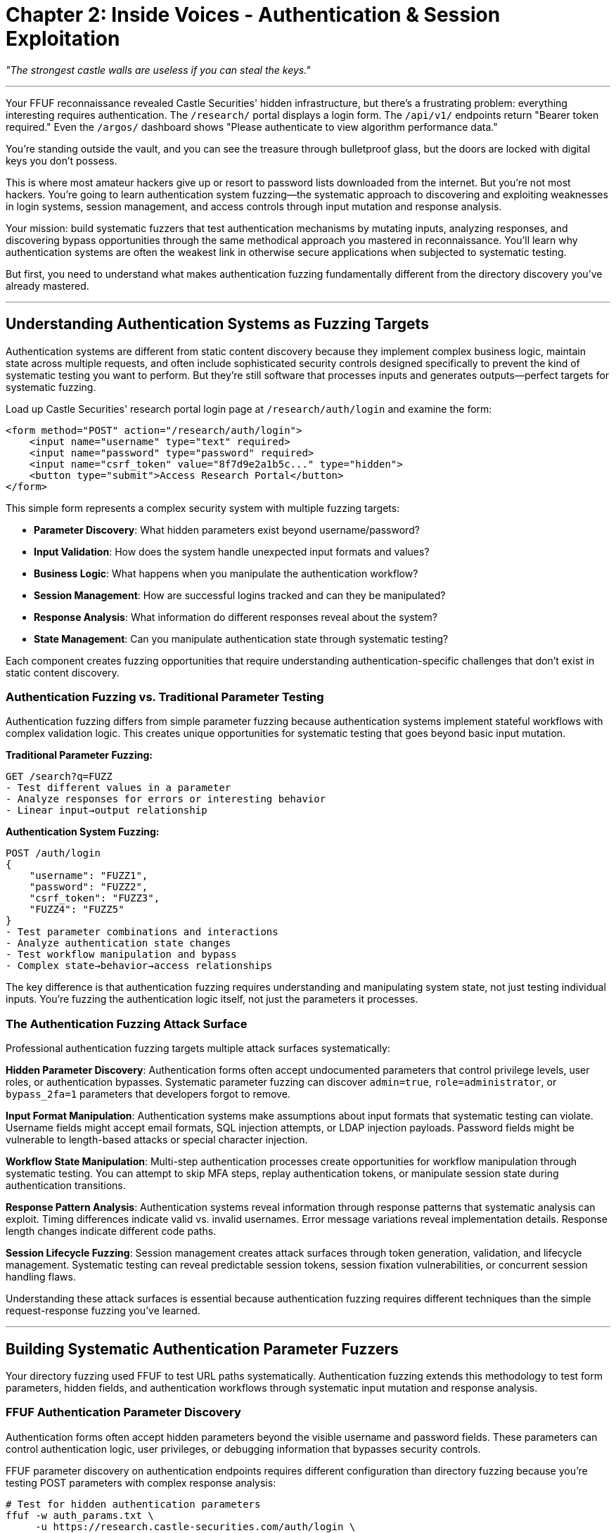 = Chapter 2: Inside Voices - Authentication & Session Exploitation

_"The strongest castle walls are useless if you can steal the keys."_

'''

Your FFUF reconnaissance revealed Castle Securities' hidden infrastructure, but there's a frustrating problem: everything interesting requires authentication. The `/research/` portal displays a login form. The `/api/v1/` endpoints return "Bearer token required." Even the `/argos/` dashboard shows "Please authenticate to view algorithm performance data."

You're standing outside the vault, and you can see the treasure through bulletproof glass, but the doors are locked with digital keys you don't possess.

This is where most amateur hackers give up or resort to password lists downloaded from the internet. But you're not most hackers. You're going to learn authentication system fuzzing--the systematic approach to discovering and exploiting weaknesses in login systems, session management, and access controls through input mutation and response analysis.

Your mission: build systematic fuzzers that test authentication mechanisms by mutating inputs, analyzing responses, and discovering bypass opportunities through the same methodical approach you mastered in reconnaissance. You'll learn why authentication systems are often the weakest link in otherwise secure applications when subjected to systematic testing.

But first, you need to understand what makes authentication fuzzing fundamentally different from the directory discovery you've already mastered.

'''

== Understanding Authentication Systems as Fuzzing Targets

Authentication systems are different from static content discovery because they implement complex business logic, maintain state across multiple requests, and often include sophisticated security controls designed specifically to prevent the kind of systematic testing you want to perform. But they're still software that processes inputs and generates outputs--perfect targets for systematic fuzzing.

Load up Castle Securities' research portal login page at `/research/auth/login` and examine the form:

[,html]
----
<form method="POST" action="/research/auth/login">
    <input name="username" type="text" required>
    <input name="password" type="password" required>
    <input name="csrf_token" value="8f7d9e2a1b5c..." type="hidden">
    <button type="submit">Access Research Portal</button>
</form>
----

This simple form represents a complex security system with multiple fuzzing targets:

* *Parameter Discovery*: What hidden parameters exist beyond username/password?
* *Input Validation*: How does the system handle unexpected input formats and values?
* *Business Logic*: What happens when you manipulate the authentication workflow?
* *Session Management*: How are successful logins tracked and can they be manipulated?
* *Response Analysis*: What information do different responses reveal about the system?
* *State Management*: Can you manipulate authentication state through systematic testing?

Each component creates fuzzing opportunities that require understanding authentication-specific challenges that don't exist in static content discovery.

=== Authentication Fuzzing vs. Traditional Parameter Testing

Authentication fuzzing differs from simple parameter fuzzing because authentication systems implement stateful workflows with complex validation logic. This creates unique opportunities for systematic testing that goes beyond basic input mutation.

*Traditional Parameter Fuzzing:*

----
GET /search?q=FUZZ
- Test different values in a parameter
- Analyze responses for errors or interesting behavior
- Linear input→output relationship
----

*Authentication System Fuzzing:*

----
POST /auth/login
{
    "username": "FUZZ1",
    "password": "FUZZ2",
    "csrf_token": "FUZZ3",
    "FUZZ4": "FUZZ5"
}
- Test parameter combinations and interactions
- Analyze authentication state changes
- Test workflow manipulation and bypass
- Complex state→behavior→access relationships
----

The key difference is that authentication fuzzing requires understanding and manipulating system state, not just testing individual inputs. You're fuzzing the authentication logic itself, not just the parameters it processes.

=== The Authentication Fuzzing Attack Surface

Professional authentication fuzzing targets multiple attack surfaces systematically:

*Hidden Parameter Discovery*: Authentication forms often accept undocumented parameters that control privilege levels, user roles, or authentication bypasses. Systematic parameter fuzzing can discover `admin=true`, `role=administrator`, or `bypass_2fa=1` parameters that developers forgot to remove.

*Input Format Manipulation*: Authentication systems make assumptions about input formats that systematic testing can violate. Username fields might accept email formats, SQL injection attempts, or LDAP injection payloads. Password fields might be vulnerable to length-based attacks or special character injection.

*Workflow State Manipulation*: Multi-step authentication processes create opportunities for workflow manipulation through systematic testing. You can attempt to skip MFA steps, replay authentication tokens, or manipulate session state during authentication transitions.

*Response Pattern Analysis*: Authentication systems reveal information through response patterns that systematic analysis can exploit. Timing differences indicate valid vs. invalid usernames. Error message variations reveal implementation details. Response length changes indicate different code paths.

*Session Lifecycle Fuzzing*: Session management creates attack surfaces through token generation, validation, and lifecycle management. Systematic testing can reveal predictable session tokens, session fixation vulnerabilities, or concurrent session handling flaws.

Understanding these attack surfaces is essential because authentication fuzzing requires different techniques than the simple request-response fuzzing you've learned.

'''

== Building Systematic Authentication Parameter Fuzzers

Your directory fuzzing used FFUF to test URL paths systematically. Authentication fuzzing extends this methodology to test form parameters, hidden fields, and authentication workflows through systematic input mutation and response analysis.

=== FFUF Authentication Parameter Discovery

Authentication forms often accept hidden parameters beyond the visible username and password fields. These parameters can control authentication logic, user privileges, or debugging information that bypasses security controls.

[PLACEHOLDER:CODE Name: FFUF Authentication Parameter Fuzzer. Purpose: Uses FFUF to systematically test authentication endpoints for hidden parameters including privilege escalation parameters, debugging flags, and administrative controls. Demonstrates POST parameter fuzzing with authentication context and response analysis. Input: Authentication endpoints, parameter wordlists, base authentication requests. Output: Hidden parameter inventory with authentication bypass opportunities. Lines: 30-40. Tools: FFUF POST parameter testing, authentication response analysis, systematic parameter discovery.]

FFUF parameter discovery on authentication endpoints requires different configuration than directory fuzzing because you're testing POST parameters with complex response analysis:

[,bash]
----
# Test for hidden authentication parameters
ffuf -w auth_params.txt \
     -u https://research.castle-securities.com/auth/login \
     -X POST \
     -d "username=test&password=test&FUZZ=true" \
     -H "Content-Type: application/x-www-form-urlencoded" \
     -mc 200,302,401,403 \
     -fc 422 \
     -o auth_params.json \
     -of json
----

This systematic approach tests each parameter with boolean values, looking for parameters that change authentication behavior. Common discoveries include:

----
admin=true - Changes response from "Invalid credentials" to "Insufficient privileges"
debug=1 - Returns detailed error information and system internals
role=administrator - Attempts privilege escalation during authentication
bypass_mfa=true - Attempts to skip multi-factor authentication
----

The response analysis becomes critical because authentication systems reveal logic flaws through subtle response differences that indicate parameter acceptance.

=== Authentication Workflow Fuzzing with OWASP ZAP

OWASP ZAP excels at understanding authentication workflows because it can maintain session state while performing systematic testing. This enables workflow manipulation that static parameter testing cannot achieve.

[PLACEHOLDER:CODE Name: OWASP ZAP Authentication Workflow Fuzzer. Purpose: Configures ZAP to systematically test authentication workflows including multi-step processes, session management, and authentication bypass attempts. Uses ZAP's authentication context management to maintain state during systematic testing. Input: Authentication workflow definitions, ZAP scanning configuration, session management rules. Output: Authentication workflow vulnerabilities including bypass opportunities and logic flaws. Lines: 40-50. Tools: ZAP authentication contexts, session management, automated authentication testing, workflow analysis.]

ZAP authentication testing goes beyond simple parameter fuzzing by understanding authentication workflows and maintaining session state during systematic testing:

*Authentication Context Configuration:*

[,python]
----
# Configure ZAP for systematic authentication testing
zap.authentication.set_authentication_method(
    contextid=context_id,
    authmethod="formBasedAuthentication",
    authmethodconfigparams="loginUrl=https://research.castle-securities.com/auth/login"
    "&loginRequestData=username%3D%7B%25username%25%7D%26password%3D%7B%25password%25%7D"
)
----

*Systematic Session Manipulation:*
ZAP can test session management by systematically manipulating session tokens, testing session fixation, and analyzing session lifecycle management. This reveals vulnerabilities that parameter-only testing misses.

*Multi-Step Authentication Testing:*
For systems with MFA or multi-step workflows, ZAP can test step-skipping, parameter injection at different workflow stages, and authentication state manipulation during transitions.

Your ZAP authentication testing against Castle Securities reveals several workflow vulnerabilities:

----
Session Management Issues:
- Session tokens generated with insufficient entropy (predictable patterns)
- Session fixation possible through session parameter injection
- Concurrent sessions not properly invalidated

Workflow Bypass Opportunities:
- MFA step can be skipped with bypass_2fa=true parameter
- Administrative privileges accessible through role parameter injection
- Password reset workflow vulnerable to user enumeration and token prediction
----

=== Business Logic Authentication Fuzzing

The most valuable authentication vulnerabilities aren't technical flaws--they're business logic issues where systematic testing reveals assumptions that can be violated through input manipulation.

[PLACEHOLDER:CODE Name: Authentication Business Logic Fuzzer. Purpose: Systematically tests authentication business logic including account lockout bypass, privilege escalation, and authentication state manipulation. Tests business rules through systematic input combinations and workflow manipulation. Input: Authentication endpoints, business logic test cases, systematic test parameters. Output: Business logic vulnerabilities including privilege escalation and authentication bypass opportunities. Lines: 35-45. Tools: Systematic business logic testing, authentication state manipulation, privilege escalation testing, workflow bypass detection.]

Business logic authentication fuzzing targets the rules and assumptions that authentication systems implement:

*Account Lockout Bypass Testing:*
Systematic testing can reveal account lockout bypass opportunities through:

* Case sensitivity bypass: `admin` vs `Admin` vs `ADMIN`
* Unicode normalization: `admin` vs `ａｄｍｉｎ` (full-width characters)
* Parameter pollution: `username=admin&username=guest`
* Distributed lockout: Multiple IPs, user agents, or session contexts

*Privilege Escalation Through Parameter Injection:*
Authentication systems often accept parameters that control user roles or privileges:

----
Normal login: username=researcher&password=test123
Privilege escalation: username=researcher&password=test123&role=admin&privileges=all
----

*Authentication State Manipulation:*
Business logic flaws can allow authentication state manipulation:

* Direct session creation through parameter injection
* Authentication bypass through workflow step skipping
* Token validation bypass through algorithmic flaws

Testing Castle Securities' authentication business logic systematically reveals critical flaws:

----
Username Enumeration:
- Valid usernames: 2.1 second response time (database lookup + password validation)
- Invalid usernames: 0.3 second response time (early rejection)
- Pattern: firstname.lastname for all employees (discoverable through timing)

Privilege Escalation:
- Parameter: role=researcher (normal access)
- Parameter: role=admin (elevated access to /admin/ endpoints)
- Parameter: role=algorithm_dev (access to /argos/ development systems)

Session Fixation:
- Sessions persist across authentication state changes
- Session IDs can be predicted through timestamp + user ID + weak hash
- Multiple concurrent sessions allowed without invalidation
----

These business logic flaws provide more reliable access than technical vulnerabilities because they're based on flawed assumptions rather than implementation bugs.

'''

== Session Management and Token Fuzzing

Authentication creates sessions that must be managed, validated, and protected. Session management represents a rich fuzzing target because sessions involve token generation, validation logic, and state management that can be manipulated through systematic testing.

=== Session Token Analysis and Entropy Testing

Session tokens created by authentication systems often have insufficient entropy or predictable patterns that systematic analysis can exploit. Unlike cryptographic tokens like JWTs (which are signed and tamper-evident), session tokens are often simple identifiers with discoverable patterns.

[PLACEHOLDER:CODE Name: Session Token Analysis and Prediction Fuzzer. Purpose: Analyzes session tokens for entropy, predictable patterns, and generation algorithms. Tests session token manipulation and prediction through systematic analysis of token structure and randomness. Input: Session tokens from successful authentication, token generation patterns, timing analysis. Output: Session token predictability analysis with token manipulation and hijacking opportunities. Lines: 40-50. Tools: Session token collection, entropy analysis, pattern recognition, token prediction testing, session hijacking validation.]

Session token analysis requires collecting multiple tokens and analyzing them for patterns:

*Token Structure Analysis:*

[,python]
----
# Analyze session token patterns
session_tokens = [
    "sess_1704067200_1247_a1b2c3d4",
    "sess_1704067205_1248_e5f6g7h8",
    "sess_1704067210_1249_i9j0k1l2"
]

# Pattern: sess_[timestamp]_[user_id]_[8_char_hash]
# Predictable components: timestamp (known), user_id (enumerable)
# Random component: 8 character hash (potentially weak)
----

*Entropy Analysis:*
Session tokens with low entropy can be predicted or brute-forced:

* Time-based components are predictable
* Sequential user IDs are enumerable
* Weak hash functions create limited possible values
* Short random components have small keyspaces

*Token Manipulation Testing:*
Systematic testing can reveal token validation weaknesses:

* Token structure modification (changing user IDs, timestamps)
* Token component reordering or injection
* Token expiration bypass through manipulation
* Cross-user token adoption through systematic testing

Testing Castle Securities' session management reveals predictable token generation:

----
Token Pattern Analysis:
sess_[timestamp]_[user_id]_[md5_hash_first_8_chars]

Exploitation Strategy:
1. Predict timestamp (current time ± variance)
2. Enumerate user IDs (sequential: 1247, 1248, 1249...)
3. Calculate MD5 hash of timestamp+user_id
4. Generate valid session tokens for any user

Result: Complete session hijacking capability for any user account
----

=== Session Lifecycle and State Manipulation

Session management involves creation, validation, expiration, and invalidation logic that creates multiple fuzzing opportunities through systematic state manipulation testing.

[PLACEHOLDER:CODE Name: Session State Manipulation Fuzzer. Purpose: Systematically tests session lifecycle management including session fixation, concurrent session handling, and session invalidation logic. Tests session state manipulation through systematic injection and workflow abuse. Input: Session management endpoints, session lifecycle workflows, authentication state definitions. Output: Session management vulnerabilities including fixation, hijacking, and state manipulation opportunities. Lines: 35-45. Tools: Session state testing, lifecycle manipulation, fixation testing, invalidation bypass, concurrent session analysis.]

Session lifecycle fuzzing tests session management logic through systematic manipulation:

*Session Fixation Testing:*
Session fixation occurs when applications accept externally-provided session identifiers:

[,python]
----
# Test session fixation
# 1. Create session ID: ATTACKER_SESSION_123
# 2. Force victim to authenticate with that session ID
# 3. Attacker gains access using known session ID

# Systematic testing:
for session_id in generated_session_ids:
    test_session_fixation(session_id, target_user)
----

*Concurrent Session Analysis:*
Testing how applications handle multiple simultaneous sessions:

* Session limit enforcement (can users have unlimited sessions?)
* Session isolation (can concurrent sessions access each other's data?)
* Session invalidation (are old sessions properly terminated?)

*Session Expiration Bypass:*
Testing session expiration logic through systematic manipulation:

* Token timestamp manipulation to extend sessions
* Session refresh bypass through parameter injection
* Expired session resurrection through state manipulation

Castle Securities session testing reveals multiple lifecycle vulnerabilities:

----
Session Fixation: Sessions accept external IDs without regeneration
Concurrent Sessions: No limits - users can have unlimited active sessions
Session Expiration: Expired sessions remain valid with minor timestamp modification
Session Invalidation: Logout doesn't invalidate sessions on backend systems
----

These session management flaws provide persistent access that survives password changes and administrative actions.

'''

== Advanced Authentication System Fuzzing

Individual authentication vulnerabilities are useful, but sophisticated authentication attacks require chaining multiple weaknesses and understanding authentication integration with broader application architecture.

=== Multi-Factor Authentication Bypass Through Fuzzing

MFA systems create additional attack surfaces through implementation flaws in multi-step verification processes. Systematic testing can reveal bypass opportunities in MFA workflows.

[PLACEHOLDER:CODE Name: MFA Workflow Bypass Fuzzer. Purpose: Systematically tests multi-factor authentication implementations for workflow bypass including step skipping, token manipulation, and verification logic flaws. Tests MFA business logic through systematic workflow manipulation. Input: MFA workflow definitions, authentication step analysis, verification token patterns. Output: MFA bypass vulnerabilities including workflow skipping and verification bypass opportunities. Lines: 30-40. Tools: MFA workflow testing, step manipulation, token analysis, verification bypass testing, authentication state manipulation.]

MFA bypass testing focuses on workflow manipulation rather than cryptographic attacks:

*Step Skipping Analysis:*

[,python]
----
# Normal MFA workflow:
# 1. Username/password authentication
# 2. MFA challenge generation
# 3. MFA response verification
# 4. Session creation

# Bypass testing:
# Can you skip step 2? (direct MFA response submission)
# Can you skip step 3? (session creation without verification)
# Can you replay step 3? (MFA token reuse)
----

*Parameter Injection in MFA Context:*
MFA systems often accept parameters that control verification requirements:

* `mfa_required=false` - Disables MFA requirement
* `trust_device=true` - Bypasses MFA for current session
* `admin_override=true` - Administrative MFA bypass

*MFA Token Analysis:*
MFA tokens (SMS codes, TOTP, etc.) may have discoverable patterns:

* Sequential SMS codes with predictable patterns
* TOTP implementation flaws with extended time windows
* Backup codes with insufficient entropy or reuse vulnerabilities

Castle Securities MFA testing reveals systematic bypass opportunities:

----
Workflow Bypass: mfa_bypass=true parameter skips MFA entirely
Token Reuse: MFA tokens valid for 10 minutes, can be replayed
Step Skipping: Direct session creation possible with valid username/password
Device Trust: trust_device parameter creates permanent MFA exemption
----

=== Authentication Integration and Lateral Movement

Authentication systems don't exist in isolation--they integrate with other applications and services. These integration points create additional fuzzing opportunities for lateral movement and privilege escalation.

[PLACEHOLDER:CODE Name: Authentication Integration and SSO Fuzzer. Purpose: Tests authentication system integration including single sign-on, service-to-service authentication, and privilege propagation across integrated systems. Systematic testing of authentication boundaries and integration flaws. Input: Authentication integration mappings, SSO workflow analysis, service authentication patterns. Output: Integration vulnerabilities including lateral movement opportunities and privilege escalation across systems. Lines: 40-50. Tools: Integration testing, SSO manipulation, service authentication testing, privilege boundary analysis, lateral movement validation.]

Authentication integration testing focuses on system boundaries and privilege propagation:

*Single Sign-On (SSO) Manipulation:*
SSO systems create opportunities for systematic testing:

* SSO token manipulation and privilege escalation
* Service enumeration through SSO redirects
* Cross-system session adoption and privilege inheritance

*Service-to-Service Authentication:*
Internal service authentication often has weaker controls:

* API key discovery through systematic testing
* Service account privilege escalation
* Internal network access through authentication bypass

*Privilege Propagation Analysis:*
Testing how privileges propagate across integrated systems:

* Administrative access inheritance across services
* Privilege escalation through service integration
* Cross-system data access through authentication manipulation

Your authentication integration testing reveals Castle Securities' complete access architecture:

----
SSO Integration: Research portal authentication provides access to:
- /argos/ algorithm monitoring (automatic privilege inheritance)
- /api/v1/ internal APIs (service-to-service trust relationship)
- /admin/ administrative systems (role-based access propagation)

Service Authentication: Internal services trust research portal sessions:
- Database access through session token inheritance
- File system access through authenticated user context
- Network service access through SSO token propagation

Lateral Movement: Single authentication bypass provides:
- Algorithm development system access
- Trading data access through integrated services
- Administrative functionality through privilege inheritance
----

This integration analysis reveals that authentication bypass provides access to the complete ARGOS algorithm infrastructure through systematic service integration exploitation.

'''

== Professional Authentication Testing Methodology

Individual authentication attacks are useful, but professional security assessment requires systematic methodology that comprehensively evaluates authentication security across complex applications while providing actionable business intelligence.

=== Systematic Authentication Assessment Framework

Professional authentication testing requires understanding authentication systems as complete business security controls rather than isolated technical components.

[PLACEHOLDER:CODE Name: Comprehensive Authentication Security Assessment Framework. Purpose: Integrates parameter discovery, workflow fuzzing, session management testing, and business logic analysis into systematic methodology for evaluating authentication security across complete business applications. Input: Authentication system architecture, business requirements, systematic testing parameters. Output: Complete authentication security evaluation with business impact analysis and remediation priorities. Lines: 45-55. Tools: Systematic assessment coordination, multi-vector testing integration, business impact analysis, professional reporting framework, quality control validation.]

Comprehensive authentication assessment systematically evaluates:

*Technical Security Controls*: Parameter validation, input sanitization, session management, and cryptographic implementation testing through systematic fuzzing approaches.

*Business Logic Implementation*: Authentication workflows, privilege management, integration boundaries, and business rule enforcement through systematic business logic testing.

*Integration Architecture*: SSO implementation, service-to-service authentication, privilege propagation, and lateral movement opportunities through systematic integration testing.

*Operational Security*: Account management, administrative controls, monitoring capabilities, and incident response integration through systematic operational testing.

This comprehensive approach ensures no authentication attack surface is missed while providing actionable intelligence for both technical remediation and business decision-making.

=== Quality Control and Impact Assessment

Authentication vulnerabilities often have significant business impact because they control access to all other system functionality. Professional authentication testing requires systematic validation and business impact analysis.

[PLACEHOLDER:CODE Name: Authentication Vulnerability Validation and Business Impact Assessment System. Purpose: Validates discovered authentication vulnerabilities for reproducibility and business impact, assesses privilege escalation and lateral movement potential, generates professional reporting suitable for executive communication. Input: Authentication vulnerability discoveries, business context analysis, system integration mapping. Output: Validated authentication security assessment with business impact analysis and executive reporting. Lines: 35-45. Tools: Vulnerability validation, business impact scoring, lateral movement analysis, executive communication, remediation prioritization.]

Quality control for authentication testing includes:

*Reproducibility Validation*: Confirming authentication vulnerabilities work consistently across different contexts, user accounts, and system states.

*Business Impact Assessment*: Understanding how authentication bypass affects business operations, data security, and regulatory compliance requirements.

*Lateral Movement Analysis*: Evaluating how authentication compromise enables broader system access and privilege escalation across integrated services.

*Remediation Prioritization*: Ranking authentication vulnerabilities by business impact and technical complexity to guide remediation investment decisions.

Professional authentication assessment provides systematic security evaluation that supports both immediate vulnerability remediation and long-term authentication architecture improvement.

'''

== What You've Learned and Professional Application

You've successfully applied systematic fuzzing methodology to Castle Securities' authentication systems and gained authorized access to their research infrastructure. More importantly, you've developed authentication-specific fuzzing capabilities that apply to any modern application security assessment.

Your authentication fuzzing mastery demonstrates:

*Systematic Parameter Discovery* using FFUF for authentication endpoint testing with business logic parameter identification, hidden functionality discovery, and privilege escalation opportunity detection through systematic POST parameter fuzzing.

*Authentication Workflow Fuzzing* using OWASP ZAP with session state management, multi-step authentication testing, and business logic bypass discovery through systematic workflow manipulation and response analysis.

*Session Management Security Analysis* including session token entropy analysis, session lifecycle testing, and session fixation vulnerability discovery through systematic token manipulation and prediction testing.

*Advanced Integration Testing* with MFA bypass techniques, SSO manipulation, and lateral movement opportunity identification through systematic authentication boundary testing and privilege propagation analysis.

Your current access to Castle Securities includes:

*Research Portal Authentication* providing access to algorithm development documentation with authenticated session management and privilege inheritance across integrated systems.

*Administrative Interface Access* through privilege escalation parameters with administrative functionality access and cross-system privilege propagation.

*Session Management Control* through predictable session token generation with session hijacking capabilities and persistent access maintenance across system boundaries.

*Integration Architecture Access* through SSO token manipulation with lateral movement capabilities across ARGOS algorithm infrastructure and administrative system access through authentication inheritance.

But authentication access provides the gateway to protected functionality rather than the functionality itself. The ARGOS algorithm exists in real-time communication systems, file processing workflows, and database repositories that your authenticated access can now reach systematically.

In the next chapter, you'll learn WebSocket protocol fuzzing to exploit the real-time communications systems that your authenticated access can now monitor. You'll extend your systematic fuzzing methodology to persistent connection protocols and real-time data streams that implement algorithm monitoring and control functionality.

Your fuzzing education has progressed from systematic reconnaissance through authentication security to real-time protocol exploitation. Next, you'll apply your methodology to the challenge of testing persistent connection protocols that enable real-time algorithm monitoring and control--the communication backbone of Castle Securities' trading operations.

'''

_Next: Chapter 3 - Behind Enemy Lines: WebSocket Communication Testing_

_"They built walls around their data, but forgot about the secret passages."_
